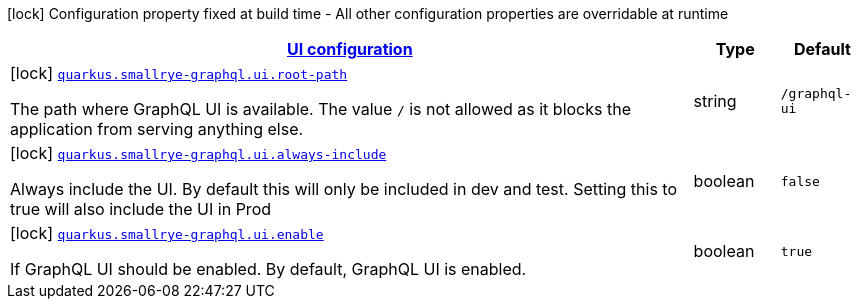 [.configuration-legend]
icon:lock[title=Fixed at build time] Configuration property fixed at build time - All other configuration properties are overridable at runtime
[.configuration-reference, cols="80,.^10,.^10"]
|===

h|[[quarkus-smallrye-graphql-general-config-items_quarkus.smallrye-graphql.ui]]link:#quarkus-smallrye-graphql-general-config-items_quarkus.smallrye-graphql.ui[UI configuration]

h|Type
h|Default

a|icon:lock[title=Fixed at build time] [[quarkus-smallrye-graphql-general-config-items_quarkus.smallrye-graphql.ui.root-path]]`link:#quarkus-smallrye-graphql-general-config-items_quarkus.smallrye-graphql.ui.root-path[quarkus.smallrye-graphql.ui.root-path]`

[.description]
--
The path where GraphQL UI is available. The value `/` is not allowed as it blocks the application from serving anything else.
--|string 
|`/graphql-ui`


a|icon:lock[title=Fixed at build time] [[quarkus-smallrye-graphql-general-config-items_quarkus.smallrye-graphql.ui.always-include]]`link:#quarkus-smallrye-graphql-general-config-items_quarkus.smallrye-graphql.ui.always-include[quarkus.smallrye-graphql.ui.always-include]`

[.description]
--
Always include the UI. By default this will only be included in dev and test. Setting this to true will also include the UI in Prod
--|boolean 
|`false`


a|icon:lock[title=Fixed at build time] [[quarkus-smallrye-graphql-general-config-items_quarkus.smallrye-graphql.ui.enable]]`link:#quarkus-smallrye-graphql-general-config-items_quarkus.smallrye-graphql.ui.enable[quarkus.smallrye-graphql.ui.enable]`

[.description]
--
If GraphQL UI should be enabled. By default, GraphQL UI is enabled.
--|boolean 
|`true`

|===